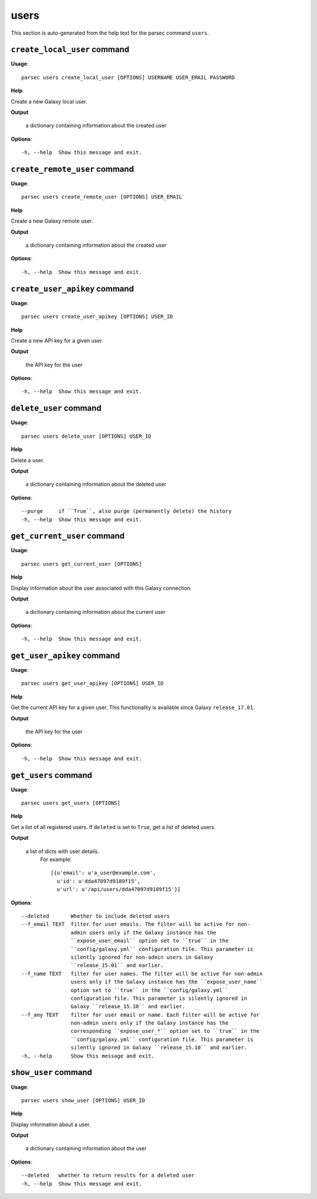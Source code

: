 users
=====

This section is auto-generated from the help text for the parsec command
``users``.


``create_local_user`` command
-----------------------------

**Usage**::

    parsec users create_local_user [OPTIONS] USERNAME USER_EMAIL PASSWORD

**Help**

Create a new Galaxy local user.


**Output**


    a dictionary containing information about the created user
    
**Options**::


      -h, --help  Show this message and exit.
    

``create_remote_user`` command
------------------------------

**Usage**::

    parsec users create_remote_user [OPTIONS] USER_EMAIL

**Help**

Create a new Galaxy remote user.


**Output**


    a dictionary containing information about the created user
    
**Options**::


      -h, --help  Show this message and exit.
    

``create_user_apikey`` command
------------------------------

**Usage**::

    parsec users create_user_apikey [OPTIONS] USER_ID

**Help**

Create a new API key for a given user.


**Output**


    the API key for the user
    
**Options**::


      -h, --help  Show this message and exit.
    

``delete_user`` command
-----------------------

**Usage**::

    parsec users delete_user [OPTIONS] USER_ID

**Help**

Delete a user.


**Output**


    a dictionary containing information about the deleted user
    
**Options**::


      --purge     if ``True``, also purge (permanently delete) the history
      -h, --help  Show this message and exit.
    

``get_current_user`` command
----------------------------

**Usage**::

    parsec users get_current_user [OPTIONS]

**Help**

Display information about the user associated with this Galaxy connection.


**Output**


    a dictionary containing information about the current user
    
**Options**::


      -h, --help  Show this message and exit.
    

``get_user_apikey`` command
---------------------------

**Usage**::

    parsec users get_user_apikey [OPTIONS] USER_ID

**Help**

Get the current API key for a given user. This functionality is available since Galaxy ``release_17.01``.


**Output**


    the API key for the user
    
**Options**::


      -h, --help  Show this message and exit.
    

``get_users`` command
---------------------

**Usage**::

    parsec users get_users [OPTIONS]

**Help**

Get a list of all registered users. If ``deleted`` is set to ``True``, get a list of deleted users.


**Output**


    a list of dicts with user details.
            For example::

              [{u'email': u'a_user@example.com',
                u'id': u'dda47097d9189f15',
                u'url': u'/api/users/dda47097d9189f15'}]
    
**Options**::


      --deleted       Whether to include deleted users
      --f_email TEXT  filter for user emails. The filter will be active for non-
                      admin users only if the Galaxy instance has the
                      ``expose_user_email`` option set to ``true`` in the
                      ``config/galaxy.yml`` configuration file. This parameter is
                      silently ignored for non-admin users in Galaxy
                      ``release_15.01`` and earlier.
      --f_name TEXT   filter for user names. The filter will be active for non-admin
                      users only if the Galaxy instance has the ``expose_user_name``
                      option set to ``true`` in the ``config/galaxy.yml``
                      configuration file. This parameter is silently ignored in
                      Galaxy ``release_15.10`` and earlier.
      --f_any TEXT    filter for user email or name. Each filter will be active for
                      non-admin users only if the Galaxy instance has the
                      corresponding ``expose_user_*`` option set to ``true`` in the
                      ``config/galaxy.yml`` configuration file. This parameter is
                      silently ignored in Galaxy ``release_15.10`` and earlier.
      -h, --help      Show this message and exit.
    

``show_user`` command
---------------------

**Usage**::

    parsec users show_user [OPTIONS] USER_ID

**Help**

Display information about a user.


**Output**


    a dictionary containing information about the user
    
**Options**::


      --deleted   whether to return results for a deleted user
      -h, --help  Show this message and exit.
    
